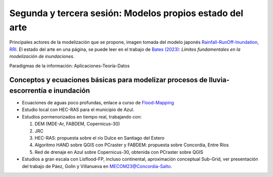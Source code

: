 Segunda y tercera sesión: Modelos propios  estado del arte
==========================================================

.. image:: ./Pics/RRI_InOut.gif
  :width: 540
  :alt: RRI_InOut
  :align: center 

Principales actores de la modelización que se propone, imagen tomada del modelo japonés `Rainfall-RunOff-Inundation, RRI <https://www.pwri.go.jp/icharm/research/rri/index.html>`_. El estado del arte en una página, se puede leer en el trabajo de `Bates (2023): <https://www.nature.com/articles/s44221-023-00106-4.epdf?no_publisher_access=1&r3_referer=nature>`_ *Límites fundamentales en la modelización de inundaciones*. 
 
Paradigmas de la información: Aplicaciones-Teoría-Datos

.. image:: ./Pics/DataCentricParadigm_2024.jpg
  :width: 270
  :alt: Paradigm
  :align: center 


Conceptos y ecuaciones básicas para modelizar procesos de lluvia-escorrentía e inundación
-----------------------------------------------------------------------------------------

* Ecuaciones de aguas poco profundas, enlace a curso de `Flood-Mapping <https://floodmapping.readthedocs.io>`_

* Estudio local con HEC-RAS para el municipio de Azul.

* Estudios pormenorizados en tiempo real, trabajando con: 

  #. DEM (MDE-Ar, FABDEM, Copernicus-30)
  #. JRC 
  #. HEC-RAS: propuesta sobre el río Dulce en Santiago del Estero
  #. Algoritmo HAND sobre QGIS con PCraster y FABDEM: propuesta sobre Concordia, Entre Ríos
  #. Red de drenaje en Azul sobre Copernicus-30, obtenida con PCraster sobre QGIS

* Estudios a gran escala con Lisflood-FP, incluso continental, aproximación conceptual Sub-Grid, ver presentación del trabajo de Páez, Golin y Villanueva en `MECOM23@Concordia-Salto <https://amcaonline.org.ar/ojs/index.php/mc/article/view/6745>`_.

..
  y la estimación iterativa del lecho de `Neal et al. (2021)  <https://doi.org/10.1029/2020WR028301>`_.

  .. image:: ./Pics/Iterative_Bed_Estimation.jpg
    :width: 540
    :alt: IterativeBedEstimation
    :align: center 

  Imagen conceptual de las iteraciones para definir el lecho del cauce.




